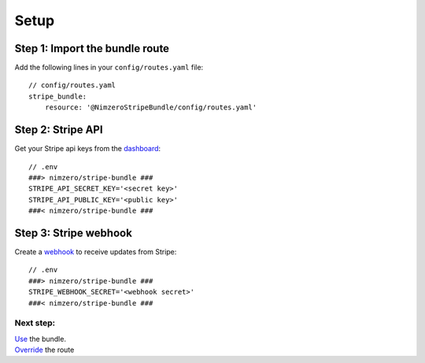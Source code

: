 =====
Setup
=====

Step 1: Import the bundle route
~~~~~~~~~~~~~~~~~~~~~~~~~~~~~~~

Add the following lines in your ``config/routes.yaml`` file::

    // config/routes.yaml
    stripe_bundle:
        resource: '@NimzeroStripeBundle/config/routes.yaml'

Step 2: Stripe API
~~~~~~~~~~~~~~~~~~

Get your Stripe api keys from the `dashboard`_::

    // .env
    ###> nimzero/stripe-bundle ###
    STRIPE_API_SECRET_KEY='<secret key>'
    STRIPE_API_PUBLIC_KEY='<public key>'
    ###< nimzero/stripe-bundle ###

Step 3: Stripe webhook
~~~~~~~~~~~~~~~~~~~~~~

Create a `webhook`_ to receive updates from Stripe::

    // .env
    ###> nimzero/stripe-bundle ###
    STRIPE_WEBHOOK_SECRET='<webhook secret>'
    ###< nimzero/stripe-bundle ###


Next step:
==========
| `Use`_ the bundle.
| `Override`_ the route

.. _`dashboard`: https://dashboard.stripe.com/apikeys
.. _`webhook`: https://stripe.com/docs/webhooks
.. _`Use`: usage.rst
.. _`Override`: override.rst